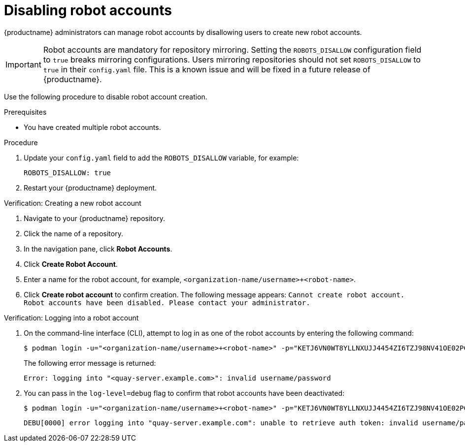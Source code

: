 :_content-type: CONCEPT
[id="disabling-robot-account"]
= Disabling robot accounts 

{productname} administrators can manage robot accounts by disallowing users to create new robot accounts.

[IMPORTANT]
====
Robot accounts are mandatory for repository mirroring. Setting the `ROBOTS_DISALLOW` configuration field to `true` breaks mirroring configurations. Users mirroring repositories should not set `ROBOTS_DISALLOW` to `true` in their `config.yaml` file. This is a known issue and will be fixed in a future release of {productname}.
====

////
Additionally, {productname} administrators can add robot accounts to allowlists when disallowing the creation of new robot accounts. This ensures operability of approved robot accounts and a seamless workflow in mirroring configurations.


[IMPORTANT]
====
Robot accounts are mandatory for repository mirroring. Setting the `ROBOTS_DISALLOW` configuration field to `true` without allowlisting supplementary robot accounts breaks mirroring configurations. You must allowlist robot accounts with the `ROBOTS_WHITELIST` variable when managing robot accounts with the `ROBOTS_DISALLOW` field.
====
////

Use the following procedure to disable robot account creation.

.Prerequisites 

* You have created multiple robot accounts. 

.Procedure 

. Update your `config.yaml` field to add the `ROBOTS_DISALLOW` variable, for example:
+
[source,yaml]
----
ROBOTS_DISALLOW: true
----

. Restart your {productname} deployment.

.Verification: Creating a new robot account

. Navigate to your {productname} repository.

. Click the name of a repository.

. In the navigation pane, click *Robot Accounts*. 

. Click *Create Robot Account*. 

. Enter a name for the robot account, for example, `<organization-name/username>+<robot-name>`.

. Click *Create robot account* to confirm creation. The following message appears: `Cannot create robot account. Robot accounts have been disabled. Please contact your administrator.`

////
.Verification: Pushing an image with an allowlisted robot account

. On the command-line interface (CLI) log in as one of the allowlisted robot accounts by entering the following command:
+
[source,terminal]
----
$ podman login -u="<org_name>+<robot1>" -p="KETJ6VN0WT8YLLNXUJJ4454ZI6TZJ98NV41OE02PC2IQXVXRFQ1EJ36V12345678" <quay-server.example.com>
----

. Enter the following command to pull an example image:
+
[source,terminal]
----
$ podman pull busybox
----

. Tag the image by entering the following command:
+
[source,terminal]
----
$ podman tag docker.io/library/busybox <quay-server.example.com>/<repository_name>/busybox:test
----

. Push the image by entering the following command:
+
[source,terminal]
----
$ podman push --tls-verify=false <quay-server.example.com>/<repository_name>/busybox:test
----
+
.Example output
+
[source,terminal]
----
Getting image source signatures
Copying blob 702a604e206f skipped: already exists  
Copying config a416a98b71 done  
Writing manifest to image destination
Storing signatures
----
////

.Verification: Logging into a robot account

. On the command-line interface (CLI), attempt to log in as one of the robot accounts by entering the following command:
+
[source,terminal]
----
$ podman login -u="<organization-name/username>+<robot-name>" -p="KETJ6VN0WT8YLLNXUJJ4454ZI6TZJ98NV41OE02PC2IQXVXRFQ1EJ36V12345678" <quay-server.example.com>
----
+
The following error message is returned:
+
[source,terminal]
----
Error: logging into "<quay-server.example.com>": invalid username/password
----

. You can pass in the `log-level=debug` flag to confirm that robot accounts have been deactivated:
+
[source,terminal]
----
$ podman login -u="<organization-name/username>+<robot-name>" -p="KETJ6VN0WT8YLLNXUJJ4454ZI6TZJ98NV41OE02PC2IQXVXRFQ1EJ36V12345678" --log-level=debug <quay-server.example.com>
----
+
[source,terminal]
----
DEBU[0000] error logging into "quay-server.example.com": unable to retrieve auth token: invalid username/password: unauthorized: Robot accounts have been disabled. Please contact your administrator. 
----